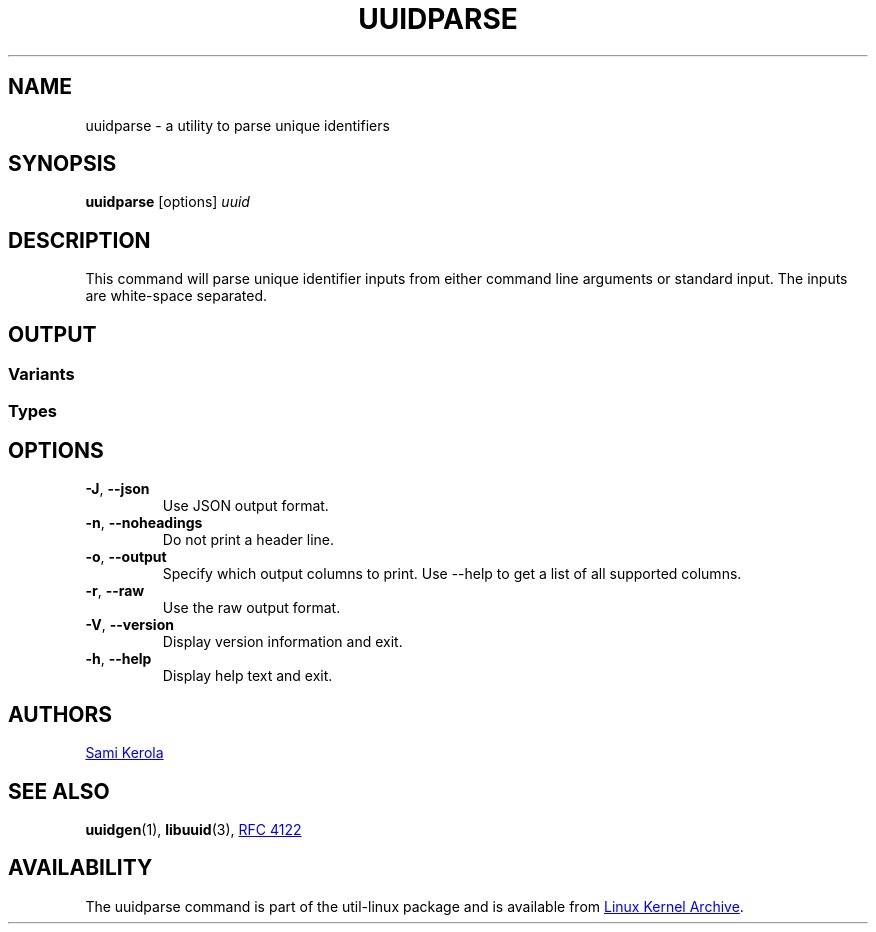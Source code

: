 .\" Copyright (c) 2017 Sami Kerola
.\" The 3-Clause BSD License
.TH UUIDPARSE "1" "2017-06-18" "util-linux" "User Commands"
.SH NAME
uuidparse \- a utility to parse unique identifiers
.SH SYNOPSIS
.B uuidparse
[options]
.I uuid
.SH DESCRIPTION
This command will parse unique identifier inputs from either command line
arguments or standard input.  The inputs are white-space separated.
.SH OUTPUT
.SS Variants
.nr WI \n(.lu-\n(.iu-\w'Microsoft'u-3n
.TS
tab(:);
l lw(\n(WIu).
NCS:T{
Network Computing System identifier.  These were the original UUIDs.
T}
DCE:T{
The Open Software Foundation's (OSF) Distributed Computing Environment UUIDs.
T}
Microsoft:T{
Microsoft Windows platform globally unique identifier (GUID).
T}
other:T{
Unknown variant.  Usually invalid input data.
T}
.TE
.SS Types
.TS
tab(:);
l l.
nil:Special type for zero in type file.
time-based:The DCE time based.
DCE:The DCE time and MAC Address.
name-based:RFC 4122 md5sum hash.
random:RFC 4122 random.
sha1-based:RFC 4122 sha-1 hash.
unknown:Unknown type.  Usually invalid input data.
.TE
.SH OPTIONS
.TP
\fB\-J\fR, \fB\-\-json\fR
Use JSON output format.
.TP
\fB\-n\fR, \fB\-\-noheadings\fR
Do not print a header line.
.TP
\fB\-o\fR, \fB\-\-output\fR
Specify which output columns to print.  Use \-\-help to get a list of all
supported columns.
.TP
\fB\-r\fR, \fB\-\-raw\fR
Use the raw output format.
.TP
\fB\-V\fR, \fB\-\-version\fR
Display version information and exit.
.TP
\fB\-h\fR, \fB\-\-help\fR
Display help text and exit.
.SH AUTHORS
.MT kerolasa@iki.fi
Sami Kerola
.ME
.SH SEE ALSO
.BR uuidgen (1),
.BR libuuid (3),
.UR https://\:tools.ietf.org\:/html\:/rfc4122
RFC 4122
.UE
.SH AVAILABILITY
The uuidparse command is part of the util-linux package and is available from
.UR https://\:www.kernel.org\:/pub\:/linux\:/utils\:/util-linux/
Linux Kernel Archive
.UE .
